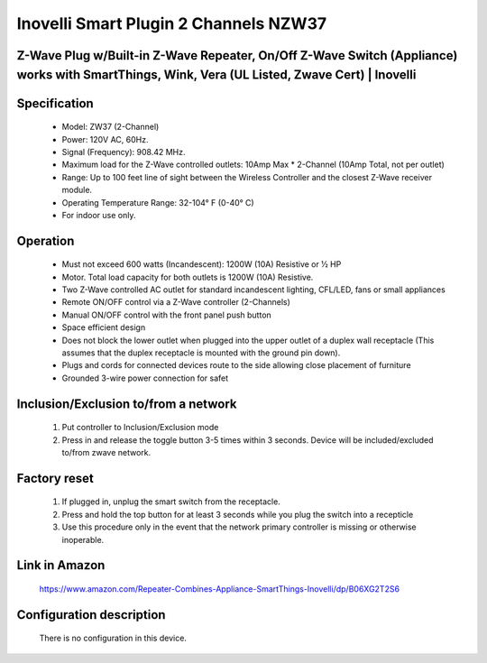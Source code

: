 Inovelli Smart Plugin 2 Channels NZW37
--------------------------------
Z-Wave Plug w/Built-in Z-Wave Repeater, On/Off Z-Wave Switch (Appliance) works with SmartThings, Wink, Vera (UL Listed, Zwave Cert) | Inovelli
~~~~~~~~~~~~~~~~~~~~~~~~~~~~~~~~~~~~~~~~~~~~~~


	.. image:: ../../images/dimmable_module_switch/inovelli_2channel_nzw37.jpg
	.. :align: left

Specification
~~~~~~~~~~~~~~~~~~~~~~
	- Model: ZW37 (2-Channel)
	- Power: 120V AC, 60Hz.
	- Signal (Frequency): 908.42 MHz.
	- Maximum load for the Z-Wave controlled outlets: 10Amp Max * 2-Channel (10Amp Total, not per outlet)
	- Range: Up to 100 feet line of sight between the Wireless Controller and the closest Z-Wave receiver module.
	- Operating Temperature Range: 32-104° F (0-40° C)
	- For indoor use only.
	
Operation
~~~~~~~~~~~~~~~~~~
	- Must not exceed 600 watts (Incandescent): 1200W (10A) Resistive or 1⁄2 HP
	- Motor. Total load capacity for both outlets is 1200W (10A) Resistive.
	- Two Z-Wave controlled AC outlet for standard incandescent lighting, CFL/LED, fans or small appliances
	- Remote ON/OFF control via a Z-Wave controller (2-Channels)
	- Manual ON/OFF control with the front panel push button
	- Space efficient design
	- Does not block the lower outlet when plugged into the upper outlet of a duplex wall receptacle (This assumes that the duplex receptacle is mounted with the ground pin down).
	- Plugs and cords for connected devices route to the side allowing close placement of furniture
	- Grounded 3-wire power connection for safet

Inclusion/Exclusion to/from a network
~~~~~~~~~~~~~~~~~~~~~~~
	#. Put controller to Inclusion/Exclusion mode
	#. Press in and release the toggle button 3-5 times within 3 seconds. Device will be included/excluded to/from zwave network.
	
	
Factory reset
~~~~~~~~~~~~~~~~~~
	#. If plugged in, unplug the smart switch from the receptacle.
	#. Press and hold the top button for at least 3 seconds while you plug the switch into a recepticle
	#. Use this procedure only in the event that the network primary controller is missing or otherwise inoperable.
	
Link in Amazon
~~~~~~~~~~~~~~~~
	https://www.amazon.com/Repeater-Combines-Appliance-SmartThings-Inovelli/dp/B06XG2T2S6

Configuration description
~~~~~~~~~~~~~~~~~~~~~~~~~~
	There is no configuration in this device.

